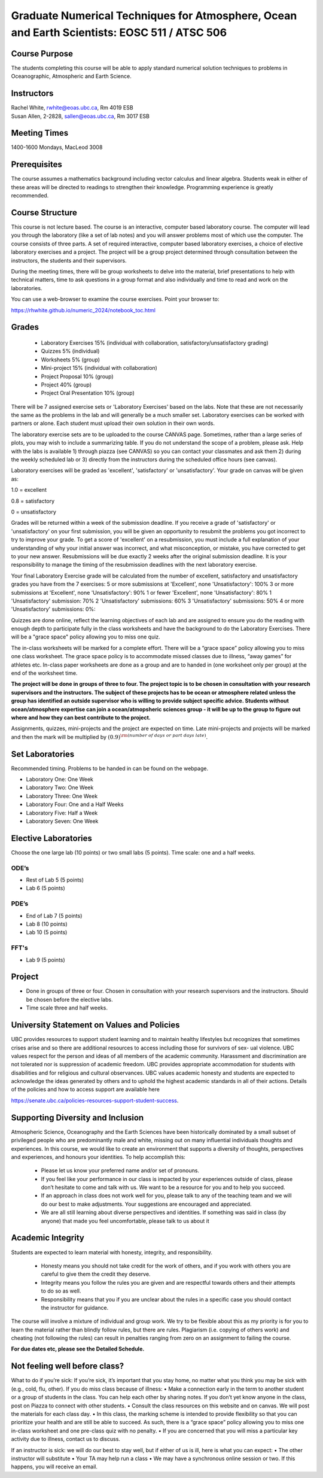 Graduate Numerical Techniques for Atmosphere, Ocean and Earth Scientists: EOSC 511 / ATSC 506
=============================================================================================

Course Purpose
--------------

The students completing this course will be able to apply standard
numerical solution techniques to problems in Oceanographic, Atmospheric
and Earth Science.

Instructors
-----------

| Rachel White, rwhite@eoas.ubc.ca, Rm 4019 ESB
| Susan Allen, 2-2828, sallen@eoas.ubc.ca, Rm 3017 ESB


Meeting Times
-------------

1400-1600 Mondays, MacLeod 3008


Prerequisites
-------------

The course assumes a mathematics background including vector calculus
and linear algebra. Students weak in either of these areas will be
directed to readings to strengthen their knowledge. Programming
experience is greatly recommended.

Course Structure
----------------

This course is not lecture based. The course is an interactive, computer
based laboratory course. The computer will lead you through the
laboratory (like a set of lab notes) and you will answer problems most
of which use the computer. The course consists of three parts. A set of
required interactive, computer based laboratory exercises, a choice of
elective laboratory exercises and a project. The project will be a
group project determined through consultation between the instructors, the students and their
supervisors.

During the meeting times, there will be group worksheets to delve
into the material, brief presentations to help with technical
matters, time to ask questions in a group format and also individually
and time to read and work on the laboratories.

You can use a web-browser to examine the course exercises. Point your
browser to:

https://rhwhite.github.io/numeric_2024/notebook_toc.html


Grades
------

  -  Laboratory Exercises 15% (individual with collaboration, satisfactory/unsatisfactory grading)
  -  Quizzes 5% (individual)
  -  Worksheets 5% (group)
  -  Mini-project 15% (individual with collaboration)
  -  Project Proposal 10% (group)
  -  Project 40% (group)
  -  Project Oral Presentation 10% (group)


There will be 7 assigned exercise sets or 'Laboratory Exercises' based on the labs.
Note that these are not necessarily the same as the problems in the
lab and will generally be a much smaller set.  Laboratory exercises
can be worked with partners or alone. Each student must upload their
own solution in their own words.

The laboratory exercise sets are to be uploaded to the course CANVAS page.
Sometimes, rather than a large series of plots, you may wish to
include a summarizing table. If you do not understand the scope of a
problem, please ask. Help with the labs is
available 1) through piazza (see CANVAS) so you can contact your classmates
and ask them 2) during the weekly scheduled lab or 3) directly from the
instructors during the scheduled office hours (see canvas).

Laboratory exercises will be graded as 'excellent', 'satisfactory' or 'unsatisfactory'.
Your grade on canvas will be given as:

1.0 = excellent

0.8 = satisfactory

0 = unsatisfactory

Grades will be returned within a week of the submission deadline.
If you receive a grade of 'satisfactory' or 'unsatisfactory' on your first submission,
you will be given an opportunity to resubmit the problems you got incorrect to try to
improve your grade. To get a score of 'excellent' on a resubmission, you must include
a full explanation of your understanding of why your initial answer was incorrect, and
what misconception, or mistake, you have corrected to get to your new answer. Resubmissions
will be due exactly 2 weeks after the original submission deadline. It is your responsibility
to manage the timing of the resubmission deadlines with the next laboratory exercise.

Your final Laboratory Exercise grade will be calculated from the number of excellent, satisfactory
and unsatisfactory grades you have from the 7 exercises:
5 or more submissions at 'Excellent', none 'Unsatisfactory': 100%
3 or more submissions at 'Excellent', none 'Unsatisfactory': 90%
1 or fewer 'Excellent', none 'Unsatisfactory': 80%
1 'Unsatisfactory' submission: 70%
2 'Unsatisfactory' submissions: 60%
3 'Unsatisfactory' submissions: 50%
4 or more 'Unsatisfactory' submissions: 0%:

Quizzes are done online, reflect the learning objectives of each lab
and are assigned to ensure you do the reading with enough depth to
participate fully in the class worksheets and have the background to
do the Laboratory Exercises.   There will be a "grace space" policy
allowing you to miss one quiz.

The in-class worksheets will be marked for a complete effort. There
will be a “grace space” policy allowing you to miss one class
worksheet. The grace space policy is to accommodate missed classes due
to illness, “away games” for athletes etc. In-class paper worksheets
are done as a group and are to handed in (one worksheet only per
group) at the end of the worksheet time.

**The project will be done in groups of three to four. The project topic is to be chosen in consultation with your research supervisors and the instructors. The subject of these projects has to be ocean or atmosphere related unless the group has identified an outside supervisor who is willing to provide subject specific advice.  Students without ocean/atmosphere expertise can join a ocean/atmopsheric sciences group - it will be up to the group to figure out where and how they can best contribute to the project.**


Assignments, quizzes, mini-projects and the project are expected on
time. Late mini-projects and projects will be marked and then the mark will be multiplied by
:math:`(0.9)^{\rm (number\ of\ days\ or\ part\ days\ late)}`.

Set Laboratories
----------------

Recommended timing. Problems to be handed in can be found on the
webpage.

-  Laboratory One: One Week

-  Laboratory Two: One Week

-  Laboratory Three: One Week

-  Laboratory Four: One and a Half Weeks

-  Laboratory Five: Half a Week

-  Laboratory Seven: One Week

Elective Laboratories
---------------------

Choose the one large lab (10 points) or two small labs (5 points). Time scale: one and a half weeks.

ODE’s
~~~~~

-  Rest of Lab 5 (5 points)

-  Lab 6 (5 points)

PDE’s
~~~~~

-  End of Lab 7 (5 points)

-  Lab 8 (10 points)

-  Lab 10 (5 points)

FFT's
~~~~~
   
-  Lab 9 (5 points)


Project
-------

-  Done in groups of three or four. Chosen in consultation with your research supervisors and the
   instructors. Should be chosen before the elective labs.

-  Time scale three and half weeks.


University Statement on Values and Policies
-------------------------------------------

UBC provides resources to support student learning and to maintain
healthy lifestyles but recognizes that sometimes crises arise and so
there are additional resources to access including those for survivors
of sex- ual violence. UBC values respect for the person and ideas of
all members of the academic community. Harassment and discrimination
are not tolerated nor is suppression of academic freedom. UBC provides
appropriate accommodation for students with disabilities and for
religious and cultural observances. UBC values academic honesty and
students are expected to acknowledge the ideas generated by others and
to uphold the highest academic standards in all of their
actions. Details of the policies and how to access support are
available here

https://senate.ubc.ca/policies-resources-support-student-success.


Supporting Diversity and Inclusion
-----------------------------------

Atmospheric Science, Oceanography and the Earth Sciences have been
historically dominated by a small subset of
privileged people who are predominantly male and white, missing out on
many influential individuals thoughts and
experiences. In this course, we would like to create an environment
that supports a diversity of thoughts, perspectives
and experiences, and honours your identities. To help accomplish this:

  - Please let us know your preferred name and/or set of pronouns.
  - If you feel like your performance in our class is impacted by your experiences outside of class, please don’t hesitate to come and talk with us. We want to be a resource for you and to help you succeed.
  - If an approach in class does not work well for you, please talk to any of the teaching team and we will do our best to make adjustments. Your suggestions are encouraged and appreciated.
  - We are all still learning about diverse perspectives and identities. If something was said in class (by anyone) that made you feel uncomfortable, please talk to us about it


Academic Integrity
------------------

Students are expected to learn material with honesty, integrity, and responsibility.

  - Honesty means you should not take credit for the work of others,
    and if you work with others you are careful to give them the credit they deserve.
  - Integrity means you follow the rules you are given and are respectful towards others
    and their attempts to do so as well.
  - Responsibility means that you if you are unclear about the rules in a specific case
    you should contact the instructor for guidance.

The course will involve a mixture of individual and group work. We try
to be flexible about this as my priority is for you to learn the
material rather than blindly follow rules, but there are
rules. Plagiarism (i.e. copying of others work) and cheating (not
following the rules) can result in penalties ranging from zero on an
assignment to failing the course.

**For due dates etc, please see the Detailed Schedule.**

Not feeling well before class?
-------------------------------
What to do if you’re sick: If you’re sick, it’s important that you stay home, no matter what you think
you may be sick with (e.g., cold, flu, other). If you do miss class because of illness:
• Make a connection early in the term to another student or a group of students in the class. You can
help each other by sharing notes. If you don’t yet know anyone in the class, post on Piazza to connect
with other students.
• Consult the class resources on this website and on canvas. We will post the materials for each class day.
• In this class, the marking scheme is intended to provide flexibility so that you can prioritize your health
and are still be able to succeed. As such, there is a “grace space” policy allowing you to miss one in-class worksheet and one
pre-class quiz with no penalty. 
• If you are concerned that you will miss a particular key activity due to illness, contact us to discuss.

If an instructor is sick: we will do our best to stay well, but if either of us is ill, here is what you can
expect:
• The other instructor will substitute
• Your TA may help run a class
• We may have a synchronous online session or two. If this happens, you will receive an email.

